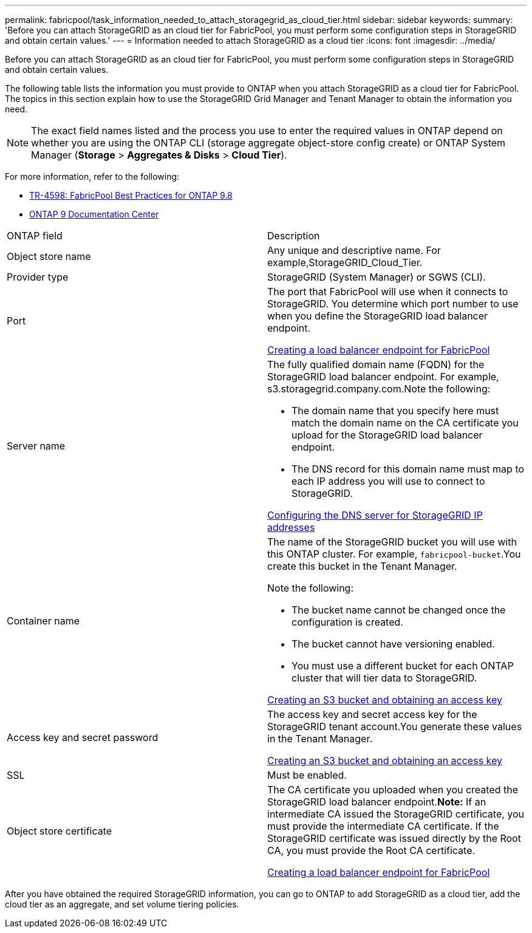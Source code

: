 ---
permalink: fabricpool/task_information_needed_to_attach_storagegrid_as_cloud_tier.html
sidebar: sidebar
keywords: 
summary: 'Before you can attach StorageGRID as an cloud tier for FabricPool, you must perform some configuration steps in StorageGRID and obtain certain values.'
---
= Information needed to attach StorageGRID as a cloud tier
:icons: font
:imagesdir: ../media/

[.lead]
Before you can attach StorageGRID as an cloud tier for FabricPool, you must perform some configuration steps in StorageGRID and obtain certain values.

The following table lists the information you must provide to ONTAP when you attach StorageGRID as a cloud tier for FabricPool. The topics in this section explain how to use the StorageGRID Grid Manager and Tenant Manager to obtain the information you need.

NOTE: The exact field names listed and the process you use to enter the required values in ONTAP depend on whether you are using the ONTAP CLI (storage aggregate object-store config create) or ONTAP System Manager (*Storage* > *Aggregates & Disks* > *Cloud Tier*).

For more information, refer to the following:

* https://www.netapp.com/pdf.html?item=/media/17239-tr4598pdf.pdf[TR-4598: FabricPool Best Practices for ONTAP 9.8]
* https://docs.netapp.com/ontap-9/index.jsp[ONTAP 9 Documentation Center]

|===
| ONTAP field| Description
a|
Object store name
a|
Any unique and descriptive name. For example,StorageGRID_Cloud_Tier.
a|
Provider type
a|
StorageGRID (System Manager) or SGWS (CLI).
a|
Port
a|
The port that FabricPool will use when it connects to StorageGRID. You determine which port number to use when you define the StorageGRID load balancer endpoint.

xref:task_creating_load_balancer_endpoint_for_fabricpool.adoc[Creating a load balancer endpoint for FabricPool]

a|
Server name
a|
The fully qualified domain name (FQDN) for the StorageGRID load balancer endpoint. For example, s3.storagegrid.company.com.Note the following:

* The domain name that you specify here must match the domain name on the CA certificate you upload for the StorageGRID load balancer endpoint.
* The DNS record for this domain name must map to each IP address you will use to connect to StorageGRID.

xref:concept_configuring_dns_for_storagegrid_ip_addresses.adoc[Configuring the DNS server for StorageGRID IP addresses]

a|
Container name
a|
The name of the StorageGRID bucket you will use with this ONTAP cluster. For example, `fabricpool-bucket`.You create this bucket in the Tenant Manager.

Note the following:

* The bucket name cannot be changed once the configuration is created.
* The bucket cannot have versioning enabled.
* You must use a different bucket for each ONTAP cluster that will tier data to StorageGRID.

xref:task_creating_s3_bucket_and_access_key.adoc[Creating an S3 bucket and obtaining an access key]

a|
Access key and secret password
a|
The access key and secret access key for the StorageGRID tenant account.You generate these values in the Tenant Manager.

xref:task_creating_s3_bucket_and_access_key.adoc[Creating an S3 bucket and obtaining an access key]

a|
SSL
a|
Must be enabled.
a|
Object store certificate
a|
The CA certificate you uploaded when you created the StorageGRID load balancer endpoint.*Note:* If an intermediate CA issued the StorageGRID certificate, you must provide the intermediate CA certificate. If the StorageGRID certificate was issued directly by the Root CA, you must provide the Root CA certificate.

xref:task_creating_load_balancer_endpoint_for_fabricpool.adoc[Creating a load balancer endpoint for FabricPool]

|===
After you have obtained the required StorageGRID information, you can go to ONTAP to add StorageGRID as a cloud tier, add the cloud tier as an aggregate, and set volume tiering policies.
